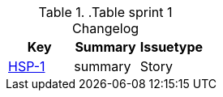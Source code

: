 ..Table sprint 1 Changelog

|=== 
|Key |Summary |Issuetype 

| https://jira.atlassian.com/browse/HSP-1[HSP-1] | summary | Story 
|=== 
